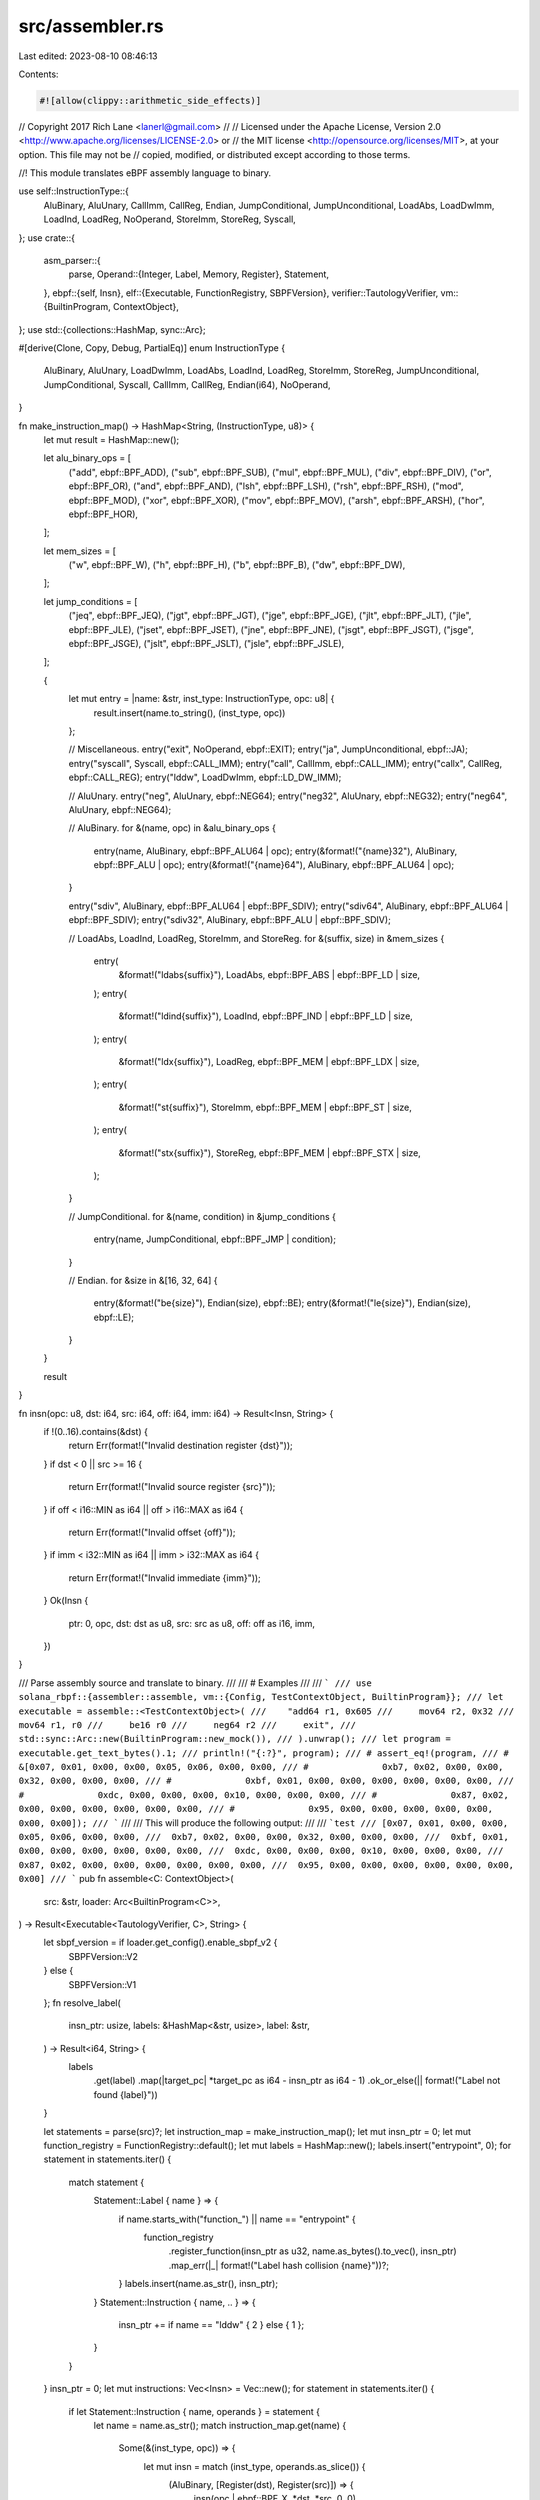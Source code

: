src/assembler.rs
================

Last edited: 2023-08-10 08:46:13

Contents:

.. code-block:: rs

    #![allow(clippy::arithmetic_side_effects)]
// Copyright 2017 Rich Lane <lanerl@gmail.com>
//
// Licensed under the Apache License, Version 2.0 <http://www.apache.org/licenses/LICENSE-2.0> or
// the MIT license <http://opensource.org/licenses/MIT>, at your option. This file may not be
// copied, modified, or distributed except according to those terms.

//! This module translates eBPF assembly language to binary.

use self::InstructionType::{
    AluBinary, AluUnary, CallImm, CallReg, Endian, JumpConditional, JumpUnconditional, LoadAbs,
    LoadDwImm, LoadInd, LoadReg, NoOperand, StoreImm, StoreReg, Syscall,
};
use crate::{
    asm_parser::{
        parse,
        Operand::{Integer, Label, Memory, Register},
        Statement,
    },
    ebpf::{self, Insn},
    elf::{Executable, FunctionRegistry, SBPFVersion},
    verifier::TautologyVerifier,
    vm::{BuiltinProgram, ContextObject},
};
use std::{collections::HashMap, sync::Arc};

#[derive(Clone, Copy, Debug, PartialEq)]
enum InstructionType {
    AluBinary,
    AluUnary,
    LoadDwImm,
    LoadAbs,
    LoadInd,
    LoadReg,
    StoreImm,
    StoreReg,
    JumpUnconditional,
    JumpConditional,
    Syscall,
    CallImm,
    CallReg,
    Endian(i64),
    NoOperand,
}

fn make_instruction_map() -> HashMap<String, (InstructionType, u8)> {
    let mut result = HashMap::new();

    let alu_binary_ops = [
        ("add", ebpf::BPF_ADD),
        ("sub", ebpf::BPF_SUB),
        ("mul", ebpf::BPF_MUL),
        ("div", ebpf::BPF_DIV),
        ("or", ebpf::BPF_OR),
        ("and", ebpf::BPF_AND),
        ("lsh", ebpf::BPF_LSH),
        ("rsh", ebpf::BPF_RSH),
        ("mod", ebpf::BPF_MOD),
        ("xor", ebpf::BPF_XOR),
        ("mov", ebpf::BPF_MOV),
        ("arsh", ebpf::BPF_ARSH),
        ("hor", ebpf::BPF_HOR),
    ];

    let mem_sizes = [
        ("w", ebpf::BPF_W),
        ("h", ebpf::BPF_H),
        ("b", ebpf::BPF_B),
        ("dw", ebpf::BPF_DW),
    ];

    let jump_conditions = [
        ("jeq", ebpf::BPF_JEQ),
        ("jgt", ebpf::BPF_JGT),
        ("jge", ebpf::BPF_JGE),
        ("jlt", ebpf::BPF_JLT),
        ("jle", ebpf::BPF_JLE),
        ("jset", ebpf::BPF_JSET),
        ("jne", ebpf::BPF_JNE),
        ("jsgt", ebpf::BPF_JSGT),
        ("jsge", ebpf::BPF_JSGE),
        ("jslt", ebpf::BPF_JSLT),
        ("jsle", ebpf::BPF_JSLE),
    ];

    {
        let mut entry = |name: &str, inst_type: InstructionType, opc: u8| {
            result.insert(name.to_string(), (inst_type, opc))
        };

        // Miscellaneous.
        entry("exit", NoOperand, ebpf::EXIT);
        entry("ja", JumpUnconditional, ebpf::JA);
        entry("syscall", Syscall, ebpf::CALL_IMM);
        entry("call", CallImm, ebpf::CALL_IMM);
        entry("callx", CallReg, ebpf::CALL_REG);
        entry("lddw", LoadDwImm, ebpf::LD_DW_IMM);

        // AluUnary.
        entry("neg", AluUnary, ebpf::NEG64);
        entry("neg32", AluUnary, ebpf::NEG32);
        entry("neg64", AluUnary, ebpf::NEG64);

        // AluBinary.
        for &(name, opc) in &alu_binary_ops {
            entry(name, AluBinary, ebpf::BPF_ALU64 | opc);
            entry(&format!("{name}32"), AluBinary, ebpf::BPF_ALU | opc);
            entry(&format!("{name}64"), AluBinary, ebpf::BPF_ALU64 | opc);
        }

        entry("sdiv", AluBinary, ebpf::BPF_ALU64 | ebpf::BPF_SDIV);
        entry("sdiv64", AluBinary, ebpf::BPF_ALU64 | ebpf::BPF_SDIV);
        entry("sdiv32", AluBinary, ebpf::BPF_ALU | ebpf::BPF_SDIV);

        // LoadAbs, LoadInd, LoadReg, StoreImm, and StoreReg.
        for &(suffix, size) in &mem_sizes {
            entry(
                &format!("ldabs{suffix}"),
                LoadAbs,
                ebpf::BPF_ABS | ebpf::BPF_LD | size,
            );
            entry(
                &format!("ldind{suffix}"),
                LoadInd,
                ebpf::BPF_IND | ebpf::BPF_LD | size,
            );
            entry(
                &format!("ldx{suffix}"),
                LoadReg,
                ebpf::BPF_MEM | ebpf::BPF_LDX | size,
            );
            entry(
                &format!("st{suffix}"),
                StoreImm,
                ebpf::BPF_MEM | ebpf::BPF_ST | size,
            );
            entry(
                &format!("stx{suffix}"),
                StoreReg,
                ebpf::BPF_MEM | ebpf::BPF_STX | size,
            );
        }

        // JumpConditional.
        for &(name, condition) in &jump_conditions {
            entry(name, JumpConditional, ebpf::BPF_JMP | condition);
        }

        // Endian.
        for &size in &[16, 32, 64] {
            entry(&format!("be{size}"), Endian(size), ebpf::BE);
            entry(&format!("le{size}"), Endian(size), ebpf::LE);
        }
    }

    result
}

fn insn(opc: u8, dst: i64, src: i64, off: i64, imm: i64) -> Result<Insn, String> {
    if !(0..16).contains(&dst) {
        return Err(format!("Invalid destination register {dst}"));
    }
    if dst < 0 || src >= 16 {
        return Err(format!("Invalid source register {src}"));
    }
    if off < i16::MIN as i64 || off > i16::MAX as i64 {
        return Err(format!("Invalid offset {off}"));
    }
    if imm < i32::MIN as i64 || imm > i32::MAX as i64 {
        return Err(format!("Invalid immediate {imm}"));
    }
    Ok(Insn {
        ptr: 0,
        opc,
        dst: dst as u8,
        src: src as u8,
        off: off as i16,
        imm,
    })
}

/// Parse assembly source and translate to binary.
///
/// # Examples
///
/// ```
/// use solana_rbpf::{assembler::assemble, vm::{Config, TestContextObject, BuiltinProgram}};
/// let executable = assemble::<TestContextObject>(
///    "add64 r1, 0x605
///     mov64 r2, 0x32
///     mov64 r1, r0
///     be16 r0
///     neg64 r2
///     exit",
///     std::sync::Arc::new(BuiltinProgram::new_mock()),
/// ).unwrap();
/// let program = executable.get_text_bytes().1;
/// println!("{:?}", program);
/// # assert_eq!(program,
/// #            &[0x07, 0x01, 0x00, 0x00, 0x05, 0x06, 0x00, 0x00,
/// #              0xb7, 0x02, 0x00, 0x00, 0x32, 0x00, 0x00, 0x00,
/// #              0xbf, 0x01, 0x00, 0x00, 0x00, 0x00, 0x00, 0x00,
/// #              0xdc, 0x00, 0x00, 0x00, 0x10, 0x00, 0x00, 0x00,
/// #              0x87, 0x02, 0x00, 0x00, 0x00, 0x00, 0x00, 0x00,
/// #              0x95, 0x00, 0x00, 0x00, 0x00, 0x00, 0x00, 0x00]);
/// ```
///
/// This will produce the following output:
///
/// ```test
/// [0x07, 0x01, 0x00, 0x00, 0x05, 0x06, 0x00, 0x00,
///  0xb7, 0x02, 0x00, 0x00, 0x32, 0x00, 0x00, 0x00,
///  0xbf, 0x01, 0x00, 0x00, 0x00, 0x00, 0x00, 0x00,
///  0xdc, 0x00, 0x00, 0x00, 0x10, 0x00, 0x00, 0x00,
///  0x87, 0x02, 0x00, 0x00, 0x00, 0x00, 0x00, 0x00,
///  0x95, 0x00, 0x00, 0x00, 0x00, 0x00, 0x00, 0x00]
/// ```
pub fn assemble<C: ContextObject>(
    src: &str,
    loader: Arc<BuiltinProgram<C>>,
) -> Result<Executable<TautologyVerifier, C>, String> {
    let sbpf_version = if loader.get_config().enable_sbpf_v2 {
        SBPFVersion::V2
    } else {
        SBPFVersion::V1
    };
    fn resolve_label(
        insn_ptr: usize,
        labels: &HashMap<&str, usize>,
        label: &str,
    ) -> Result<i64, String> {
        labels
            .get(label)
            .map(|target_pc| *target_pc as i64 - insn_ptr as i64 - 1)
            .ok_or_else(|| format!("Label not found {label}"))
    }

    let statements = parse(src)?;
    let instruction_map = make_instruction_map();
    let mut insn_ptr = 0;
    let mut function_registry = FunctionRegistry::default();
    let mut labels = HashMap::new();
    labels.insert("entrypoint", 0);
    for statement in statements.iter() {
        match statement {
            Statement::Label { name } => {
                if name.starts_with("function_") || name == "entrypoint" {
                    function_registry
                        .register_function(insn_ptr as u32, name.as_bytes().to_vec(), insn_ptr)
                        .map_err(|_| format!("Label hash collision {name}"))?;
                }
                labels.insert(name.as_str(), insn_ptr);
            }
            Statement::Instruction { name, .. } => {
                insn_ptr += if name == "lddw" { 2 } else { 1 };
            }
        }
    }
    insn_ptr = 0;
    let mut instructions: Vec<Insn> = Vec::new();
    for statement in statements.iter() {
        if let Statement::Instruction { name, operands } = statement {
            let name = name.as_str();
            match instruction_map.get(name) {
                Some(&(inst_type, opc)) => {
                    let mut insn = match (inst_type, operands.as_slice()) {
                        (AluBinary, [Register(dst), Register(src)]) => {
                            insn(opc | ebpf::BPF_X, *dst, *src, 0, 0)
                        }
                        (AluBinary, [Register(dst), Integer(imm)]) => {
                            insn(opc | ebpf::BPF_K, *dst, 0, 0, *imm)
                        }
                        (AluUnary, [Register(dst)]) => insn(opc, *dst, 0, 0, 0),
                        (LoadAbs, [Integer(imm)]) => insn(opc, 0, 0, 0, *imm),
                        (LoadInd, [Register(src), Integer(imm)]) => insn(opc, 0, *src, 0, *imm),
                        (LoadReg, [Register(dst), Memory(src, off)])
                        | (StoreReg, [Memory(dst, off), Register(src)]) => {
                            insn(opc, *dst, *src, *off, 0)
                        }
                        (StoreImm, [Memory(dst, off), Integer(imm)]) => {
                            insn(opc, *dst, 0, *off, *imm)
                        }
                        (NoOperand, []) => insn(opc, 0, 0, 0, 0),
                        (JumpUnconditional, [Integer(off)]) => insn(opc, 0, 0, *off, 0),
                        (JumpConditional, [Register(dst), Register(src), Integer(off)]) => {
                            insn(opc | ebpf::BPF_X, *dst, *src, *off, 0)
                        }
                        (JumpConditional, [Register(dst), Integer(imm), Integer(off)]) => {
                            insn(opc | ebpf::BPF_K, *dst, 0, *off, *imm)
                        }
                        (JumpUnconditional, [Label(label)]) => {
                            insn(opc, 0, 0, resolve_label(insn_ptr, &labels, label)?, 0)
                        }
                        (CallImm, [Integer(imm)]) => {
                            let target_pc = *imm + insn_ptr as i64 + 1;
                            let label = format!("function_{}", target_pc as usize);
                            function_registry
                                .register_function(
                                    target_pc as u32,
                                    label.as_bytes().to_vec(),
                                    target_pc as usize,
                                )
                                .map_err(|_| format!("Label hash collision {name}"))?;
                            insn(opc, 0, 1, 0, target_pc)
                        }
                        (CallReg, [Register(dst)]) => {
                            if sbpf_version.callx_uses_src_reg() {
                                insn(opc, 0, *dst, 0, 0)
                            } else {
                                insn(opc, 0, 0, 0, *dst)
                            }
                        }
                        (JumpConditional, [Register(dst), Register(src), Label(label)]) => insn(
                            opc | ebpf::BPF_X,
                            *dst,
                            *src,
                            resolve_label(insn_ptr, &labels, label)?,
                            0,
                        ),
                        (JumpConditional, [Register(dst), Integer(imm), Label(label)]) => insn(
                            opc | ebpf::BPF_K,
                            *dst,
                            0,
                            resolve_label(insn_ptr, &labels, label)?,
                            *imm,
                        ),
                        (Syscall, [Label(label)]) => insn(
                            opc,
                            0,
                            0,
                            0,
                            ebpf::hash_symbol_name(label.as_bytes()) as i32 as i64,
                        ),
                        (CallImm, [Label(label)]) => {
                            let label: &str = label;
                            let target_pc = *labels
                                .get(label)
                                .ok_or_else(|| format!("Label not found {label}"))?;
                            insn(opc, 0, 1, 0, target_pc as i64)
                        }
                        (Endian(size), [Register(dst)]) => insn(opc, *dst, 0, 0, size),
                        (LoadDwImm, [Register(dst), Integer(imm)]) => {
                            insn(opc, *dst, 0, 0, (*imm << 32) >> 32)
                        }
                        _ => Err(format!("Unexpected operands: {operands:?}")),
                    }?;
                    insn.ptr = insn_ptr;
                    instructions.push(insn);
                    insn_ptr += 1;
                    if let LoadDwImm = inst_type {
                        if let Integer(imm) = operands[1] {
                            instructions.push(Insn {
                                ptr: insn_ptr,
                                imm: imm >> 32,
                                ..Insn::default()
                            });
                            insn_ptr += 1;
                        }
                    }
                }
                None => return Err(format!("Invalid instruction {name:?}")),
            }
        }
    }
    let program = instructions
        .iter()
        .flat_map(|insn| insn.to_vec())
        .collect::<Vec<_>>();
    Executable::<TautologyVerifier, C>::from_text_bytes(
        &program,
        loader,
        sbpf_version,
        function_registry,
    )
    .map_err(|err| format!("Executable constructor {err:?}"))
}


